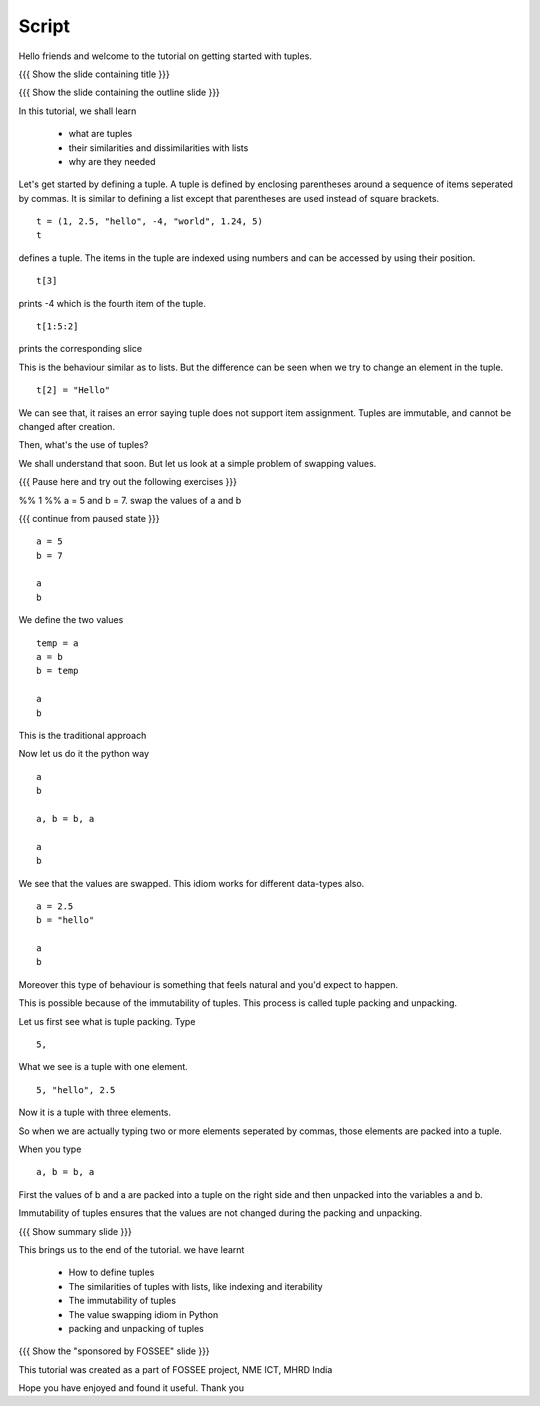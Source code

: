 .. Objectives
.. ----------

.. At the end of the tutorial, you will
.. #. have a clear understand of what tuples are
.. #. be able to compare them with lists
.. #. know why they are needed and where to use them 


.. Prerequisites
.. -------------

..   1. Getting started with lists
     
.. Author              : Nishanth Amuluru
   Internal Reviewer   : Punch
   External Reviewer   :
   Language Reviewer   : Bhanukiran
   Checklist OK?       : <put date stamp here, not OK> [2010-10-05]

Script
------

Hello friends and welcome to the tutorial on getting started with
tuples. 

{{{ Show the slide containing title }}}

{{{ Show the slide containing the outline slide }}}

In this tutorial, we shall learn

 * what are tuples
 * their similarities and dissimilarities with lists
 * why are they needed

Let's get started by defining a tuple. A tuple is defined by enclosing
parentheses around a sequence of items seperated by commas. It is
similar to defining a list except that parentheses are used instead of
square brackets.  
::

    t = (1, 2.5, "hello", -4, "world", 1.24, 5)
    t

defines a tuple. The items in the tuple are indexed using numbers and can be 
accessed by using their position.
::

    t[3]

prints -4 which is the fourth item of the tuple.

::

    t[1:5:2]

prints the corresponding slice

This is the behaviour similar as to lists. But the difference can be seen when
we try to change an element in the tuple.
::

    t[2] = "Hello"

We can see that, it raises an error saying tuple does not support item
assignment. Tuples are immutable, and cannot be changed after
creation. 

Then, what's the use of tuples?

We shall understand that soon. But let us look at a simple problem of swapping
values.

{{{ Pause here and try out the following exercises }}}

%% 1 %% a = 5 and b = 7. swap the values of a and b

{{{ continue from paused state }}}
::

    a = 5
    b = 7

    a
    b

We define the two values
::

    temp = a
    a = b
    b = temp

    a
    b

This is the traditional approach

Now let us do it the python way
::

    a
    b

    a, b = b, a

    a
    b

We see that the values are swapped.  This idiom works for different
data-types also.  

::

    a = 2.5
    b = "hello"

    a
    b

Moreover this type of behaviour is something that feels natural and
you'd expect to happen. 

This is possible because of the immutability of tuples. This process is called
tuple packing and unpacking.

Let us first see what is tuple packing. Type
::

    5,

What we see is a tuple with one element.
::

    5, "hello", 2.5

Now it is a tuple with three elements.

So when we are actually typing two or more elements seperated by commas, those
elements are packed into a tuple. 

When you type
::

    a, b = b, a

First the values of b and a are packed into a tuple on the right side and then
unpacked into the variables a and b.

Immutability of tuples ensures that the values are not changed during the
packing and unpacking.

{{{ Show summary slide }}}

This brings us to the end of the tutorial.
we have learnt

 * How to define tuples
 * The similarities of tuples with lists, like indexing and iterability
 * The immutability of tuples
 * The value swapping idiom in Python
 * packing and unpacking of tuples

{{{ Show the "sponsored by FOSSEE" slide }}}

This tutorial was created as a part of FOSSEE project, NME ICT, MHRD India

Hope you have enjoyed and found it useful.
Thank you

